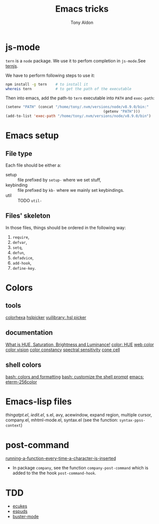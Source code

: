 #+title: Emacs tricks
#+author: Tony Aldon

* js-mode
  ~tern~ is a ~node~ package. We use it to perfom completion in
  ~js-mode~.See [[https://ternjs.net/doc/manual.html#emacs][ternjs]].

  We have to perform following steps to use it:
  #+BEGIN_SRC bash
  npm install -g tern    # to install it
  whereis tern           # to get the path of the executable
  #+END_SRC

  Then into emacs, add the path-to ~tern~ executable into ~PATH~ and
  ~exec-path~:
	#+BEGIN_SRC emacs-lisp
	(setenv "PATH" (concat "/home/tony/.nvm/versions/node/v8.9.0/bin:"
												 (getenv "PATH")))
	(add-to-list 'exec-path "/home/tony/.nvm/versions/node/v8.9.0/bin")
	#+END_SRC

* Emacs setup
** File type
   Each file should be either a:
   * setup :: file prefixed by ~setup-~ where we set
              stuff,
   * keybinding :: file prefixed by ~kb-~ where we
                   mainly set keybindings.
   * util :: TODO ~util-~
** Files' skeleton
   In those files, things should be ordered in the following way:
   1) ~require~,
   2) ~defvar~,
   3) ~setq~,
   4) ~defun~,
   5) ~defadvice~,
   6) ~add-hook~,
   7) ~define-key~.
* Colors
** tools
   [[https://www.colorhexa.com/f92672][colorhexa]]
   [[http://hslpicker.com/#fff,0][hslpicker]]
   [[https://yuilibrary.com/yui/docs/color/hsl-picker.html][yuilibrary: hsl picker]]
** documentation
   [[https://www.youtube.com/watch?v=0IIb0tnLIcU][What is HUE, Saturation, Brightness and Luminance!]]
   [[https://en.wikipedia.org/wiki/Hue][color: HUE]]
   [[https://en.wikipedia.org/wiki/Web_colors][web color]]
   [[https://en.wikipedia.org/wiki/Color_vision][color vision]]
   [[https://en.wikipedia.org/wiki/Color_constancy][color constancy]]
   [[https://en.wikipedia.org/wiki/Spectral_sensitivity][spectral sensitivity]]
   [[https://en.wikipedia.org/wiki/Cone_cell][cone cell]]
** shell colors
   [[https://misc.flogisoft.com/bash/tip_colors_and_formatting][bash: colors and formatting]]
   [[https://misc.flogisoft.com/bash/tip_customize_the_shell_prompt][bash: customize the shell prompt]]
   [[https://github.com/dieggsy/eterm-256color][emacs: eterm-256color]]
* Emacs-lisp files
  [[~/Documents/apps/emacs/lisp/thingatpt.el][thingatpt.el]], [[~/.emacs.d/elpa/iedit-20181114.950/iedit.el][iedit.el]], s.el, avy, acewindow, expand region,
  multiple cursor, company.el, mhtml-mode.el, syntax.el (see the
  function: ~syntax-ppss-context~)
* post-command
  [[https://emacs.stackexchange.com/questions/43848/running-a-function-every-time-a-character-is-inserted][running-a-function-every-time-a-character-is-inserted]]
  - In package ~company~, see the function ~company-post-command~ which
    is added to the the hook ~post-command-hook~.

* TDD
  - [[https://github.com/ecukes/ecukes][ecukes]]
  - [[https://github.com/ecukes/espuds][espuds]]
  - [[https://github.com/magnars/buster-mode][buster-mode]]
